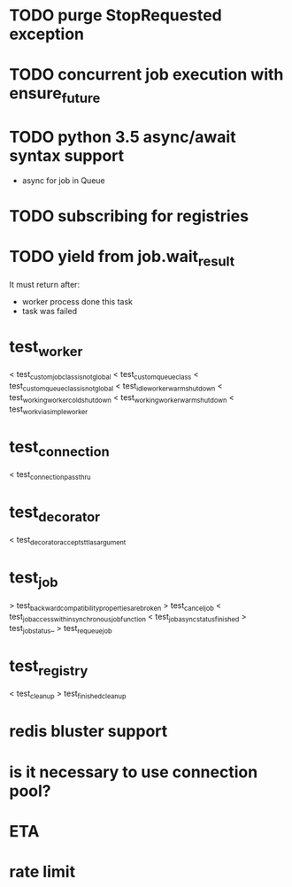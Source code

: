 * TODO purge StopRequested exception

* TODO concurrent job execution with ensure_future

* TODO python 3.5 async/await syntax support
  - async for job in Queue

* TODO subscribing for registries

* TODO yield from job.wait_result
  It must return after:
  - worker process done this task
  - task was failed

* test_worker
  < test_custom_job_class_is_not_global
  < test_custom_queue_class
  < test_custom_queue_class_is_not_global
  < test_idle_worker_warm_shutdown
  < test_working_worker_cold_shutdown
  < test_working_worker_warm_shutdown
  < test_work_via_simpleworker

* test_connection
  < test_connection_pass_thru

* test_decorator
  < test_decorator_accepts_ttl_as_argument

* test_job
  > test_backward_compatibility_properties_are_broken
  > test_cancel_job
  < test_job_access_within_synchronous_job_function
  < test_job_async_status_finished
  > test_job_status_
  > test_requeue_job

* test_registry
  < test_cleanup
  > test_finished_cleanup

* redis bluster support

* is it necessary to use connection pool?

* ETA

* rate limit
